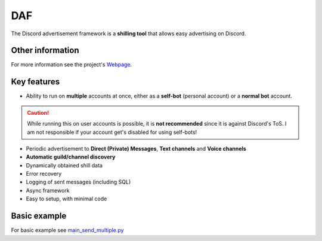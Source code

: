 =========================================================
DAF
=========================================================
.. image:: docs/source/images/logo.png
    :width: 100
    
The Discord advertisement framework is a  **shilling tool** that allows easy advertising on Discord.

----------------------
Other information
----------------------
For more information see the project's `Webpage <https://daf.davidhozic.com>`_.

----------------------
Key features
----------------------
- Ability to run on **multiple** accounts at once, either as a **self-bot** (personal account) or a **normal bot** account.

.. caution::
    While running this on user accounts is possible, it is :strong:`not recommended` since it is against Discord's ToS.
    I am not responsible if your account get's disabled for using self-bots!

- Periodic advertisement to **Direct (Private) Messages**, **Text channels** and **Voice channels**
- **Automatic guild/channel discovery**
- Dynamically obtained shill data
- Error recovery
- Logging of sent messages (including SQL)
- Async framework
- Easy to setup, with minimal code

--------------------
Basic example
--------------------
For basic example see `main_send_multiple.py <Examples/Message%20Types/TextMESSAGE/main_send_multiple.py>`_
